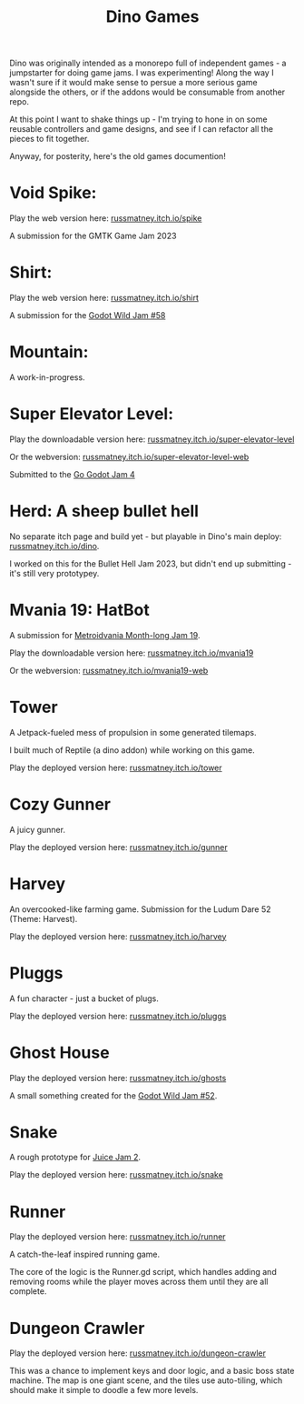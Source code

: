 #+title: Dino Games

Dino was originally intended as a monorepo full of independent games - a
jumpstarter for doing game jams. I was experimenting! Along the way I wasn't
sure if it would make sense to persue a more serious game alongside the others,
or if the addons would be consumable from another repo.

At this point I want to shake things up - I'm trying to hone in on some reusable
controllers and game designs, and see if I can refactor all the pieces to fit
together.

Anyway, for posterity, here's the old games documention!

* Void Spike:
Play the web version here: [[https://russmatney.itch.io/spike][russmatney.itch.io/spike]]

A submission for the GMTK Game Jam 2023
* Shirt:
Play the web version here: [[https://russmatney.itch.io/shirt][russmatney.itch.io/shirt]]

A submission for the [[https://itch.io/jam/godot-wild-jam-58][Godot Wild Jam #58]]
* Mountain:
A work-in-progress.
* Super Elevator Level:
Play the downloadable version here: [[https://russmatney.itch.io/super-elevator-level][russmatney.itch.io/super-elevator-level]]

Or the webversion: [[https://russmatney.itch.io/super-elevator-level-web][russmatney.itch.io/super-elevator-level-web]]

Submitted to the [[https://itch.io/jam/go-godot-jam-4][Go Godot Jam 4]]
* Herd: A sheep bullet hell
No separate itch page and build yet - but playable in Dino's main deploy:
[[https://russmatney.itch.io/dino][russmatney.itch.io/dino]].

I worked on this for the Bullet Hell Jam 2023, but didn't end up submitting -
it's still very prototypey.
* Mvania 19: HatBot
A submission for [[https://itch.io/jam/metroidvania-month-19][Metroidvania Month-long Jam 19]].

Play the downloadable version here: [[https://russmatney.itch.io/mvania19][russmatney.itch.io/mvania19]]

Or the webversion: [[https://russmatney.itch.io/mvania19][russmatney.itch.io/mvania19-web]]
* Tower
A Jetpack-fueled mess of propulsion in some generated tilemaps.

I built much of Reptile (a dino addon) while working on this game.

Play the deployed version here: [[https://russmatney.itch.io/tower][russmatney.itch.io/tower]]
* Cozy Gunner
A juicy gunner.

Play the deployed version here: [[https://russmatney.itch.io/gunner][russmatney.itch.io/gunner]]
* Harvey
An overcooked-like farming game. Submission for the Ludum Dare 52 (Theme: Harvest).

Play the deployed version here: [[https://russmatney.itch.io/harvey][russmatney.itch.io/harvey]]
* Pluggs
A fun character - just a bucket of plugs.

Play the deployed version here: [[https://russmatney.itch.io/pluggs][russmatney.itch.io/pluggs]]
* Ghost House
Play the deployed version here: [[https://russmatney.itch.io/ghosts][russmatney.itch.io/ghosts]]

A small something created for the [[https://itch.io/jam/godot-wild-jam-52][Godot Wild Jam #52]].
* Snake
A rough prototype for [[https://itch.io/jam/gdb-juice-jam-ii][Juice Jam 2]].

Play the deployed version here: [[https://russmatney.itch.io/snake][russmatney.itch.io/snake]]
* Runner
Play the deployed version here: [[https://russmatney.itch.io/runner][russmatney.itch.io/runner]]

A catch-the-leaf inspired running game.

The core of the logic is the Runner.gd script, which handles adding and removing
rooms while the player moves across them until they are all complete.
* Dungeon Crawler
Play the deployed version here: [[https://russmatney.itch.io/dungeon-crawler][russmatney.itch.io/dungeon-crawler]]

This was a chance to implement keys and door logic, and a basic boss state
machine. The map is one giant scene, and the tiles use auto-tiling, which should
make it simple to doodle a few more levels.
